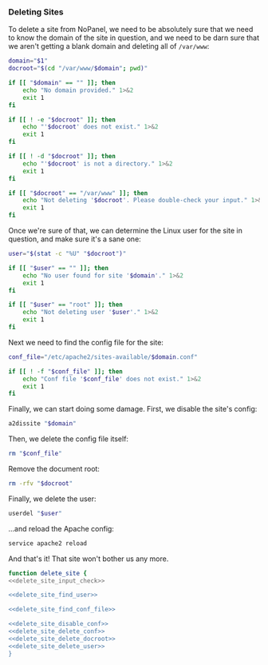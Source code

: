 *** Deleting Sites
    To delete a site from NoPanel, we need to be absolutely sure that we need to know the domain of the site in question, and we need to be darn sure that we aren't getting a blank domain and deleting all of =/var/www=:

#+NAME: delete_site_input_check
#+BEGIN_SRC sh
  domain="$1"
  docroot="$(cd "/var/www/$domain"; pwd)"

  if [[ "$domain" == "" ]]; then
      echo "No domain provided." 1>&2
      exit 1
  fi

  if [[ ! -e "$docroot" ]]; then
      echo "'$docroot' does not exist." 1>&2
      exit 1
  fi

  if [[ ! -d "$docroot" ]]; then
      echo "'$docroot' is not a directory." 1>&2
      exit 1
  fi

  if [[ "$docroot" == "/var/www" ]]; then
      echo "Not deleting '$docroot'. Please double-check your input." 1>&2
      exit 1
  fi
#+END_SRC

Once we're sure of that, we can determine the Linux user for the site in question, and make sure it's a sane one:

#+NAME: delete_site_find_user
#+BEGIN_SRC sh
  user="$(stat -c "%U" "$docroot")"

  if [[ "$user" == "" ]]; then
      echo "No user found for site '$domain'." 1>&2
      exit 1
  fi

  if [[ "$user" == "root" ]]; then
      echo "Not deleting user '$user'." 1>&2
      exit 1
  fi
#+END_SRC

Next we need to find the config file for the site:

#+NAME: delete_site_find_conf_file
#+BEGIN_SRC sh
  conf_file="/etc/apache2/sites-available/$domain.conf"

  if [[ ! -f "$conf_file" ]]; then
      echo "Conf file '$conf_file' does not exist." 1>&2
      exit 1
  fi
#+END_SRC

Finally, we can start doing some damage. First, we disable the site's config:

#+NAME: delete_site_disable_conf
#+BEGIN_SRC sh
  a2dissite "$domain"
#+END_SRC

Then, we delete the config file itself:
#+NAME: delete_site_delete_conf
#+BEGIN_SRC sh
  rm "$conf_file"
#+END_SRC

Remove the document root:
#+NAME: delete_site_delete_docroot
#+BEGIN_SRC sh
  rm -rfv "$docroot"
#+END_SRC

Finally, we delete the user:
#+NAME: delete_site_delete_user
#+BEGIN_SRC sh
  userdel "$user"
#+END_SRC

...and reload the Apache config:

#+NAME: delete_site_reload_conf
#+BEGIN_SRC sh
  service apache2 reload
#+END_SRC

And that's it! That site won't bother us any more.

#+NAME: delete_site
#+BEGIN_SRC sh :padline no :noweb yes
function delete_site {
<<delete_site_input_check>>

<<delete_site_find_user>>

<<delete_site_find_conf_file>>

<<delete_site_disable_conf>>
<<delete_site_delete_conf>>
<<delete_site_delete_docroot>>
<<delete_site_delete_user>>
}
#+END_SRC
